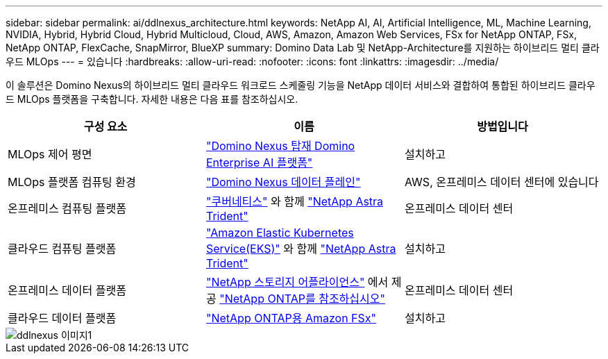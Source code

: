 ---
sidebar: sidebar 
permalink: ai/ddlnexus_architecture.html 
keywords: NetApp AI, AI, Artificial Intelligence, ML, Machine Learning, NVIDIA, Hybrid, Hybrid Cloud, Hybrid Multicloud, Cloud, AWS, Amazon, Amazon Web Services, FSx for NetApp ONTAP, FSx, NetApp ONTAP, FlexCache, SnapMirror, BlueXP 
summary: Domino Data Lab 및 NetApp-Architecture를 지원하는 하이브리드 멀티 클라우드 MLOps 
---
= 있습니다
:hardbreaks:
:allow-uri-read: 
:nofooter: 
:icons: font
:linkattrs: 
:imagesdir: ../media/


[role="lead"]
이 솔루션은 Domino Nexus의 하이브리드 멀티 클라우드 워크로드 스케줄링 기능을 NetApp 데이터 서비스와 결합하여 통합된 하이브리드 클라우드 MLOps 플랫폼을 구축합니다. 자세한 내용은 다음 표를 참조하십시오.

|===
| 구성 요소 | 이름 | 방법입니다 


| MLOps 제어 평면 | link:https://domino.ai/platform/nexus["Domino Nexus 탑재 Domino Enterprise AI 플랫폼"] | 설치하고 


| MLOps 플랫폼 컴퓨팅 환경 | link:https://docs.dominodatalab.com/en/latest/admin_guide/5781ea/data-planes/["Domino Nexus 데이터 플레인"] | AWS, 온프레미스 데이터 센터에 있습니다 


| 온프레미스 컴퓨팅 플랫폼 | link:https://kubernetes.io["쿠버네티스"] 와 함께 link:https://docs.netapp.com/us-en/trident/index.html["NetApp Astra Trident"] | 온프레미스 데이터 센터 


| 클라우드 컴퓨팅 플랫폼 | link:https://aws.amazon.com/eks/["Amazon Elastic Kubernetes Service(EKS)"] 와 함께 link:https://docs.netapp.com/us-en/trident/index.html["NetApp Astra Trident"] | 설치하고 


| 온프레미스 데이터 플랫폼 | link:https://www.netapp.com/data-storage/["NetApp 스토리지 어플라이언스"] 에서 제공 link:https://www.netapp.com/data-management/ontap-data-management-software/["NetApp ONTAP를 참조하십시오"] | 온프레미스 데이터 센터 


| 클라우드 데이터 플랫폼 | link:https://aws.amazon.com/fsx/netapp-ontap/["NetApp ONTAP용 Amazon FSx"] | 설치하고 
|===
image::ddlnexus_image1.png[ddlnexus 이미지1]
